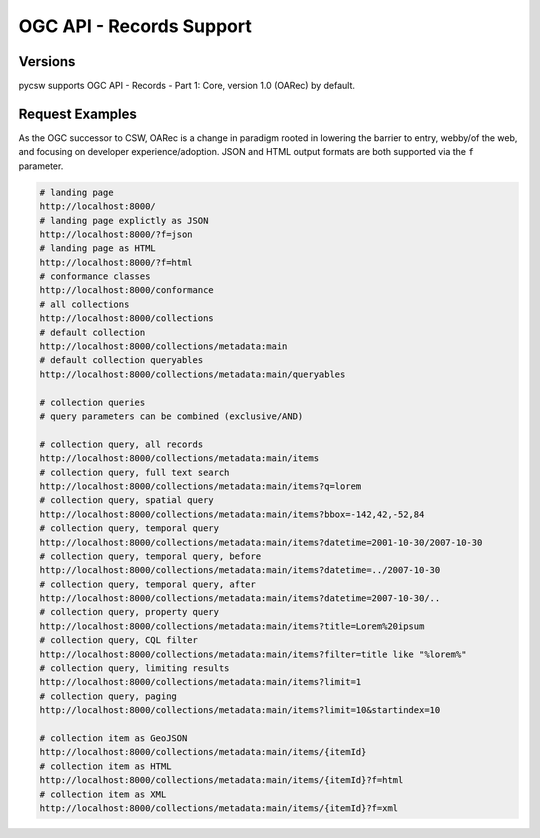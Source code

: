 .. _oarec-support:

OGC API - Records Support
=========================

Versions
--------

pycsw supports OGC API - Records - Part 1: Core, version 1.0 (OARec) by default.

Request Examples
----------------

As the OGC successor to CSW, OARec is a change in paradigm rooted in lowering
the barrier to entry, webby/of the web, and focusing on developer experience/adoption.
JSON and HTML output formats are both supported via the ``f`` parameter.

.. code-block:: bash

  # landing page
  http://localhost:8000/
  # landing page explictly as JSON
  http://localhost:8000/?f=json
  # landing page as HTML
  http://localhost:8000/?f=html
  # conformance classes
  http://localhost:8000/conformance
  # all collections
  http://localhost:8000/collections
  # default collection
  http://localhost:8000/collections/metadata:main
  # default collection queryables
  http://localhost:8000/collections/metadata:main/queryables

  # collection queries
  # query parameters can be combined (exclusive/AND)

  # collection query, all records
  http://localhost:8000/collections/metadata:main/items
  # collection query, full text search
  http://localhost:8000/collections/metadata:main/items?q=lorem
  # collection query, spatial query
  http://localhost:8000/collections/metadata:main/items?bbox=-142,42,-52,84
  # collection query, temporal query
  http://localhost:8000/collections/metadata:main/items?datetime=2001-10-30/2007-10-30
  # collection query, temporal query, before
  http://localhost:8000/collections/metadata:main/items?datetime=../2007-10-30
  # collection query, temporal query, after
  http://localhost:8000/collections/metadata:main/items?datetime=2007-10-30/..
  # collection query, property query
  http://localhost:8000/collections/metadata:main/items?title=Lorem%20ipsum
  # collection query, CQL filter
  http://localhost:8000/collections/metadata:main/items?filter=title like "%lorem%"
  # collection query, limiting results
  http://localhost:8000/collections/metadata:main/items?limit=1
  # collection query, paging
  http://localhost:8000/collections/metadata:main/items?limit=10&startindex=10

  # collection item as GeoJSON
  http://localhost:8000/collections/metadata:main/items/{itemId}
  # collection item as HTML
  http://localhost:8000/collections/metadata:main/items/{itemId}?f=html
  # collection item as XML
  http://localhost:8000/collections/metadata:main/items/{itemId}?f=xml
